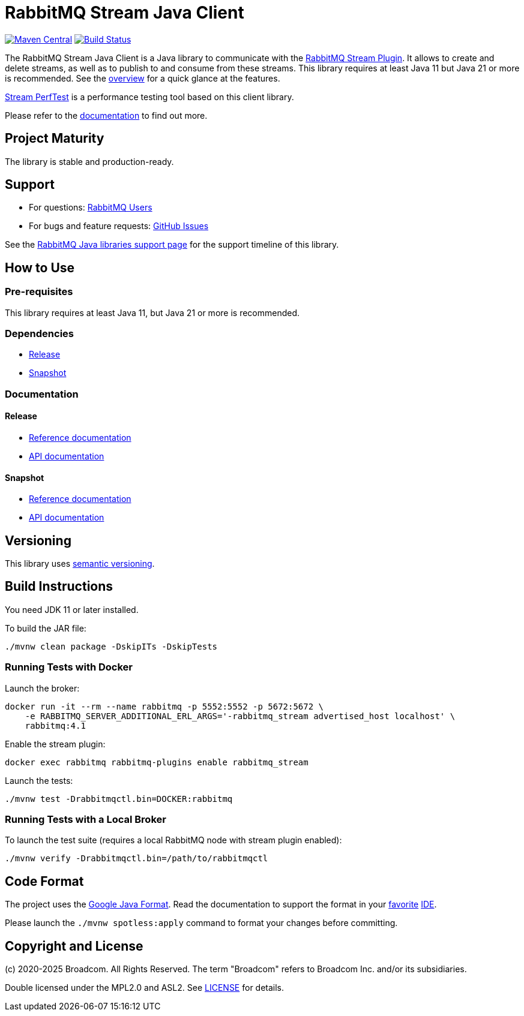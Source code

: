 = RabbitMQ Stream Java Client

image:https://maven-badges.sml.io/sonatype-central/com.rabbitmq/stream-client/badge.svg?subject=maven["Maven Central", link="https://maven-badges.sml.io/sonatype-central/com.rabbitmq/stream-client/"]
image:https://github.com/rabbitmq/rabbitmq-stream-java-client/actions/workflows/test.yml/badge.svg["Build Status", link="https://github.com/rabbitmq/rabbitmq-stream-java-client/actions/workflows/test.yml"]

The RabbitMQ Stream Java Client is a Java library to communicate with
the https://rabbitmq.com/stream.html[RabbitMQ Stream Plugin].
It allows to create and delete streams, as well as to publish to and consume from these streams.
This library requires at least Java 11 but Java 21 or more is recommended.
See the https://rabbitmq.github.io/rabbitmq-stream-java-client/stable/htmlsingle/#stream-client-overview[overview] for a quick glance at the features.

https://github.com/rabbitmq/rabbitmq-stream-perf-test[Stream PerfTest] is a performance testing tool based on this client library.

Please refer to the https://rabbitmq.github.io/rabbitmq-stream-java-client/stable/htmlsingle/[documentation] to find out more.

== Project Maturity

The library is stable and production-ready.

== Support

* For questions: https://groups.google.com/forum/#!forum/rabbitmq-users[RabbitMQ Users]
* For bugs and feature requests: https://github.com/rabbitmq/rabbitmq-stream-java-client/issues[GitHub Issues]

See the https://www.rabbitmq.com/client-libraries/java-versions[RabbitMQ Java libraries support page] for the support timeline of this library.

== How to Use

=== Pre-requisites

This library requires at least Java 11, but Java 21 or more is recommended.

=== Dependencies

* https://rabbitmq.github.io/rabbitmq-stream-java-client/stable/htmlsingle/#dependencies[Release]
* https://rabbitmq.github.io/rabbitmq-stream-java-client/snapshot/htmlsingle/#dependencies[Snapshot]

=== Documentation

==== Release

* https://rabbitmq.github.io/rabbitmq-stream-java-client/stable/htmlsingle/[Reference documentation]
* https://rabbitmq.github.io/rabbitmq-stream-java-client/stable/api/com/rabbitmq/stream/package-summary.html[API documentation]

==== Snapshot

* https://rabbitmq.github.io/rabbitmq-stream-java-client/snapshot/htmlsingle/[Reference documentation]
* https://rabbitmq.github.io/rabbitmq-stream-java-client/snapshot/api/com/rabbitmq/stream/package-summary.html[API documentation]

== Versioning

This library uses https://semver.org/[semantic versioning].

== Build Instructions

You need JDK 11 or later installed.

To build the JAR file:

----
./mvnw clean package -DskipITs -DskipTests
----

=== Running Tests with Docker

Launch the broker:

----
docker run -it --rm --name rabbitmq -p 5552:5552 -p 5672:5672 \
    -e RABBITMQ_SERVER_ADDITIONAL_ERL_ARGS='-rabbitmq_stream advertised_host localhost' \
    rabbitmq:4.1
----

Enable the stream plugin:

----
docker exec rabbitmq rabbitmq-plugins enable rabbitmq_stream
----

Launch the tests:

----
./mvnw test -Drabbitmqctl.bin=DOCKER:rabbitmq
----

=== Running Tests with a Local Broker

To launch the test suite (requires a local RabbitMQ node with stream plugin enabled):

----
./mvnw verify -Drabbitmqctl.bin=/path/to/rabbitmqctl
----

== Code Format

The project uses the https://github.com/google/google-java-format[Google Java Format]. Read
the documentation to support the format in your
https://github.com/google/google-java-format#intellij-android-studio-and-other-jetbrains-ides[favorite]
https://github.com/google/google-java-format#eclipse[IDE].

Please launch the `./mvnw spotless:apply` command to format your changes before committing.

== Copyright and License

(c) 2020-2025 Broadcom. All Rights Reserved.
The term "Broadcom" refers to Broadcom Inc. and/or its subsidiaries.

Double licensed under the MPL2.0 and ASL2. See link:LICENSE[LICENSE] for details.
